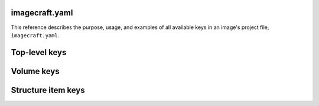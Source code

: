 .. _reference-imagecraft-yaml:

imagecraft.yaml
===============

This reference describes the purpose, usage, and examples of all available keys in
an image's project file, ``imagecraft.yaml``.


Top-level keys
==============

.. kitbash-field:: craft_application.models.Project name

.. kitbash-field:: craft_application.models.Project title

.. kitbash-field:: craft_application.models.Project license

.. kitbash-field:: craft_application.models.Project summary

.. kitbash-field:: craft_application.models.Project description

.. kitbash-field:: craft_application.models.Project version

.. kitbash-field:: project.Project base

.. kitbash-field:: project.Project build_base

.. kitbash-field:: project.Project volumes
    :override-type: dict[str, Volume]

.. kitbash-field:: craft_application.models.Project parts
    :override-type: dict[str, Part]


Volume keys
===========

.. kitbash-field:: volume.Volume volume_schema
    :prepend-name: volumes.<volume-name>

.. kitbash-field:: volume.Volume structure
    :prepend-name: volumes.<volume-name>


Structure item keys
===================

.. kitbash-field:: volume.StructureItem name
    :prepend-name: volumes.<volume-name>.structure.<item-name>

.. kitbash-field:: volume.StructureItem id
    :prepend-name: volumes.<volume-name>.structure.<item-name>

.. kitbash-field:: volume.StructureItem role
    :prepend-name: volumes.<volume-name>.structure.<item-name>

.. kitbash-field:: volume.StructureItem structure_type
    :prepend-name: volumes.<volume-name>.structure.<item-name>

.. kitbash-field:: volume.StructureItem size
    :prepend-name: volumes.<volume-name>.structure.<item-name>

.. kitbash-field:: volume.StructureItem filesystem
    :prepend-name: volumes.<volume-name>.structure.<item-name>

.. kitbash-field:: volume.StructureItem filesystem_label
    :prepend-name: volumes.<volume-name>.structure.<item-name>
